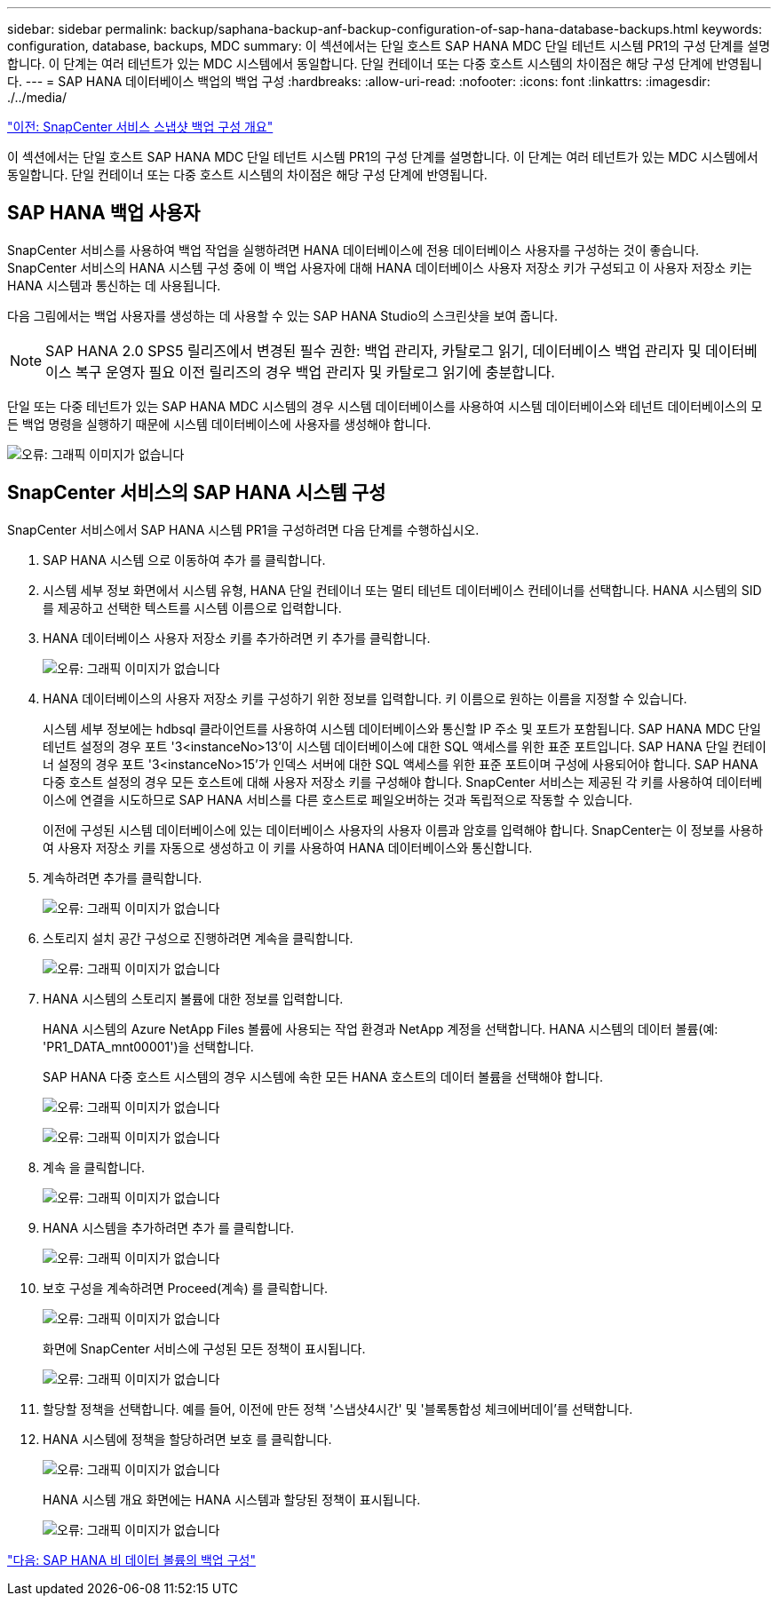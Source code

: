 ---
sidebar: sidebar 
permalink: backup/saphana-backup-anf-backup-configuration-of-sap-hana-database-backups.html 
keywords: configuration, database, backups, MDC 
summary: 이 섹션에서는 단일 호스트 SAP HANA MDC 단일 테넌트 시스템 PR1의 구성 단계를 설명합니다. 이 단계는 여러 테넌트가 있는 MDC 시스템에서 동일합니다. 단일 컨테이너 또는 다중 호스트 시스템의 차이점은 해당 구성 단계에 반영됩니다. 
---
= SAP HANA 데이터베이스 백업의 백업 구성
:hardbreaks:
:allow-uri-read: 
:nofooter: 
:icons: font
:linkattrs: 
:imagesdir: ./../media/


link:saphana-backup-anf-snapcenter-service-snapshot-backup-configuration-overview.html["이전: SnapCenter 서비스 스냅샷 백업 구성 개요"]

이 섹션에서는 단일 호스트 SAP HANA MDC 단일 테넌트 시스템 PR1의 구성 단계를 설명합니다. 이 단계는 여러 테넌트가 있는 MDC 시스템에서 동일합니다. 단일 컨테이너 또는 다중 호스트 시스템의 차이점은 해당 구성 단계에 반영됩니다.



== SAP HANA 백업 사용자

SnapCenter 서비스를 사용하여 백업 작업을 실행하려면 HANA 데이터베이스에 전용 데이터베이스 사용자를 구성하는 것이 좋습니다. SnapCenter 서비스의 HANA 시스템 구성 중에 이 백업 사용자에 대해 HANA 데이터베이스 사용자 저장소 키가 구성되고 이 사용자 저장소 키는 HANA 시스템과 통신하는 데 사용됩니다.

다음 그림에서는 백업 사용자를 생성하는 데 사용할 수 있는 SAP HANA Studio의 스크린샷을 보여 줍니다.


NOTE: SAP HANA 2.0 SPS5 릴리즈에서 변경된 필수 권한: 백업 관리자, 카탈로그 읽기, 데이터베이스 백업 관리자 및 데이터베이스 복구 운영자 필요 이전 릴리즈의 경우 백업 관리자 및 카탈로그 읽기에 충분합니다.

단일 또는 다중 테넌트가 있는 SAP HANA MDC 시스템의 경우 시스템 데이터베이스를 사용하여 시스템 데이터베이스와 테넌트 데이터베이스의 모든 백업 명령을 실행하기 때문에 시스템 데이터베이스에 사용자를 생성해야 합니다.

image:saphana-backup-anf-image19.png["오류: 그래픽 이미지가 없습니다"]



== SnapCenter 서비스의 SAP HANA 시스템 구성

SnapCenter 서비스에서 SAP HANA 시스템 PR1을 구성하려면 다음 단계를 수행하십시오.

. SAP HANA 시스템 으로 이동하여 추가 를 클릭합니다.
. 시스템 세부 정보 화면에서 시스템 유형, HANA 단일 컨테이너 또는 멀티 테넌트 데이터베이스 컨테이너를 선택합니다. HANA 시스템의 SID를 제공하고 선택한 텍스트를 시스템 이름으로 입력합니다.
. HANA 데이터베이스 사용자 저장소 키를 추가하려면 키 추가를 클릭합니다.
+
image:saphana-backup-anf-image20.png["오류: 그래픽 이미지가 없습니다"]

. HANA 데이터베이스의 사용자 저장소 키를 구성하기 위한 정보를 입력합니다. 키 이름으로 원하는 이름을 지정할 수 있습니다.
+
시스템 세부 정보에는 hdbsql 클라이언트를 사용하여 시스템 데이터베이스와 통신할 IP 주소 및 포트가 포함됩니다. SAP HANA MDC 단일 테넌트 설정의 경우 포트 '3<instanceNo>13'이 시스템 데이터베이스에 대한 SQL 액세스를 위한 표준 포트입니다. SAP HANA 단일 컨테이너 설정의 경우 포트 '3<instanceNo>15'가 인덱스 서버에 대한 SQL 액세스를 위한 표준 포트이며 구성에 사용되어야 합니다. SAP HANA 다중 호스트 설정의 경우 모든 호스트에 대해 사용자 저장소 키를 구성해야 합니다. SnapCenter 서비스는 제공된 각 키를 사용하여 데이터베이스에 연결을 시도하므로 SAP HANA 서비스를 다른 호스트로 페일오버하는 것과 독립적으로 작동할 수 있습니다.

+
이전에 구성된 시스템 데이터베이스에 있는 데이터베이스 사용자의 사용자 이름과 암호를 입력해야 합니다. SnapCenter는 이 정보를 사용하여 사용자 저장소 키를 자동으로 생성하고 이 키를 사용하여 HANA 데이터베이스와 통신합니다.

. 계속하려면 추가를 클릭합니다.
+
image:saphana-backup-anf-image21.png["오류: 그래픽 이미지가 없습니다"]

. 스토리지 설치 공간 구성으로 진행하려면 계속을 클릭합니다.
+
image:saphana-backup-anf-image22.png["오류: 그래픽 이미지가 없습니다"]

. HANA 시스템의 스토리지 볼륨에 대한 정보를 입력합니다.
+
HANA 시스템의 Azure NetApp Files 볼륨에 사용되는 작업 환경과 NetApp 계정을 선택합니다. HANA 시스템의 데이터 볼륨(예: 'PR1_DATA_mnt00001')을 선택합니다.

+
SAP HANA 다중 호스트 시스템의 경우 시스템에 속한 모든 HANA 호스트의 데이터 볼륨을 선택해야 합니다.

+
image:saphana-backup-anf-image23.png["오류: 그래픽 이미지가 없습니다"]

+
image:saphana-backup-anf-image24.png["오류: 그래픽 이미지가 없습니다"]

. 계속 을 클릭합니다.
+
image:saphana-backup-anf-image25.png["오류: 그래픽 이미지가 없습니다"]

. HANA 시스템을 추가하려면 추가 를 클릭합니다.
+
image:saphana-backup-anf-image26.png["오류: 그래픽 이미지가 없습니다"]

. 보호 구성을 계속하려면 Proceed(계속) 를 클릭합니다.
+
image:saphana-backup-anf-image27.png["오류: 그래픽 이미지가 없습니다"]

+
화면에 SnapCenter 서비스에 구성된 모든 정책이 표시됩니다.

+
image:saphana-backup-anf-image28.png["오류: 그래픽 이미지가 없습니다"]

. 할당할 정책을 선택합니다. 예를 들어, 이전에 만든 정책 '스냅샷4시간' 및 '블록통합성 체크에버데이'를 선택합니다.
. HANA 시스템에 정책을 할당하려면 보호 를 클릭합니다.
+
image:saphana-backup-anf-image29.png["오류: 그래픽 이미지가 없습니다"]

+
HANA 시스템 개요 화면에는 HANA 시스템과 할당된 정책이 표시됩니다.

+
image:saphana-backup-anf-image30.png["오류: 그래픽 이미지가 없습니다"]



link:saphana-backup-anf-backup-configuration-of-sap-hana-non-data-volumes.html["다음: SAP HANA 비 데이터 볼륨의 백업 구성"]
